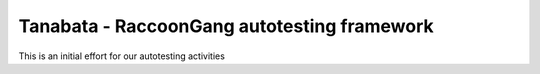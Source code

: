 Tanabata - RaccoonGang autotesting framework
-------


This is an initial effort for our autotesting activities
